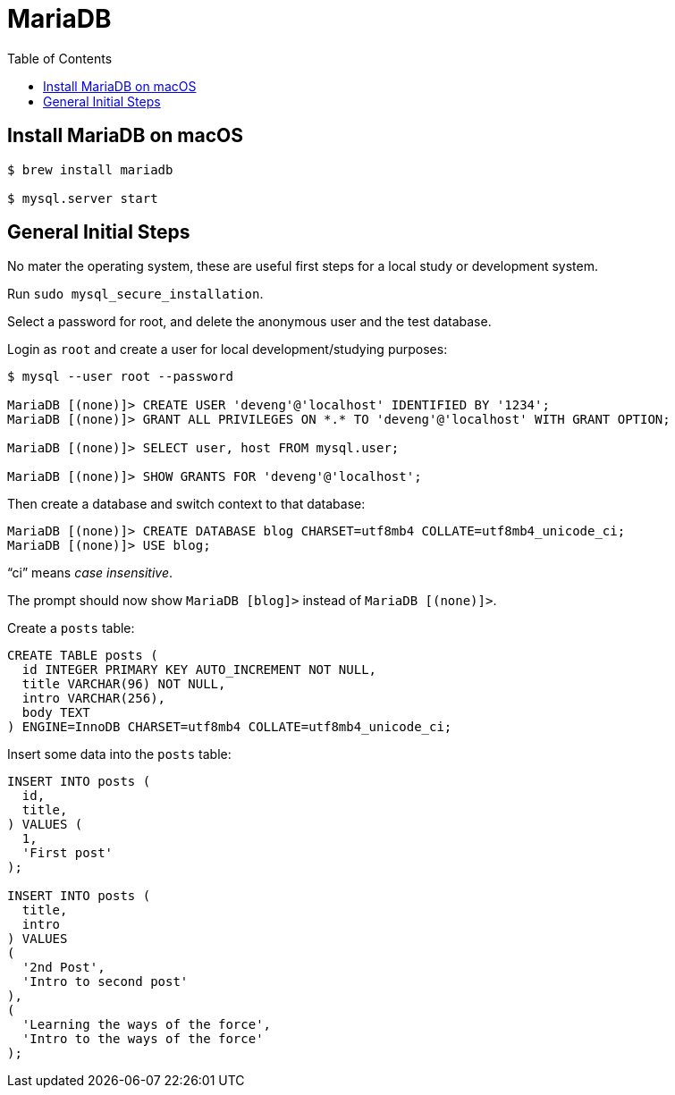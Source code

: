 = MariaDB
:toc: left
:icons: font
:source-highlighter: highlight.js

== Install MariaDB on macOS

[source,shell-session]
----
$ brew install mariadb

$ mysql.server start
----

== General Initial Steps

No mater the operating system, these are useful first steps for a local study or development system.

Run `sudo mysql_secure_installation`.

Select a password for root, and delete the anonymous user and the test database.

Login as `root` and create a user for local development/studying purposes:

----
$ mysql --user root --password

MariaDB [(none)]> CREATE USER 'deveng'@'localhost' IDENTIFIED BY '1234';
MariaDB [(none)]> GRANT ALL PRIVILEGES ON *.* TO 'deveng'@'localhost' WITH GRANT OPTION;

MariaDB [(none)]> SELECT user, host FROM mysql.user;

MariaDB [(none)]> SHOW GRANTS FOR 'deveng'@'localhost';
----

Then create a database and switch context to that database:

----
MariaDB [(none)]> CREATE DATABASE blog CHARSET=utf8mb4 COLLATE=utf8mb4_unicode_ci;
MariaDB [(none)]> USE blog;
----

“ci” means _case insensitive_.

The prompt should now show `MariaDB [blog]>` instead of `MariaDB [(none)]>`.

Create a `posts` table:

[source,sql]
----
CREATE TABLE posts (
  id INTEGER PRIMARY KEY AUTO_INCREMENT NOT NULL,
  title VARCHAR(96) NOT NULL,
  intro VARCHAR(256),
  body TEXT
) ENGINE=InnoDB CHARSET=utf8mb4 COLLATE=utf8mb4_unicode_ci;
----

Insert some data into the `posts` table:

[source,sql]
----
INSERT INTO posts (
  id,
  title,
) VALUES (
  1,
  'First post'
);

INSERT INTO posts (
  title,
  intro
) VALUES
(
  '2nd Post',
  'Intro to second post'
),
(
  'Learning the ways of the force',
  'Intro to the ways of the force'
);
----

